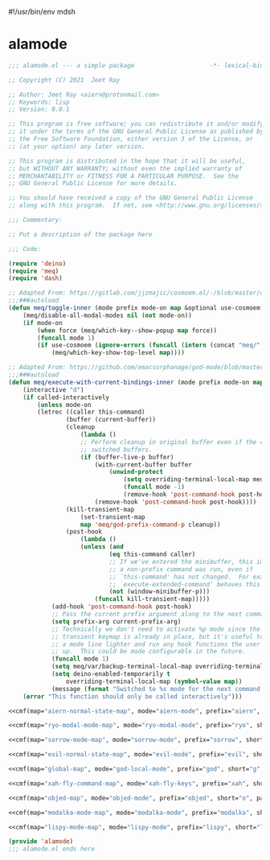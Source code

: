 #!/usr/bin/env mdsh
#+property: header-args -n -r -l "[{(<%s>)}]" :tangle-mode (identity 0444) :noweb yes :mkdirp yes
#+startup: show3levels

* alamode

#+name: cmf
#+begin_src emacs-lisp :var map="" :var mode="" :var prefix="" :var short="" :var package="" :exports none
;; Adapted From:
;; Answer: https://emacs.stackexchange.com/a/7381/31428
;; User: https://emacs.stackexchange.com/users/719/adobe
(format-spec "(defdeino+ toggles (:color blue)
    (\"%s\" meq/toggle-%p \"%p\"))
(defdeino+ all-keymaps (:color blue)
    (\"%s\" meq/%p-show-top-level \"%p\"))

(cosmoem-def
    :show-funs #'meq/%p-cosmoem-show
    :hide-funs #'meq/%p-cosmoem-hide
    :toggle-funs #'meq/%p-cosmoem-toggle
    :keymap '%m
    ;; :transient t
)

;;;###autoload
(defun meq/%p-cosmoem-toggle nil (interactive) (with-eval-after-load '%f))

;;;###autoload
(defun meq/%p-show-top-level nil (interactive)
    (with-eval-after-load '%f (meq/which-key-show-top-level '%m)))

;;;###autoload
(defun meq/toggle-%p (ua) (interactive \"p\")
    (with-eval-after-load '%f (if (= ua 4)
        (funcall 'meq/toggle-inner '%n \"%p\" (meq/fbatp %n) '%m nil t)
        (funcall 'meq/toggle-inner '%n \"%p\" (meq/fbatp %n) '%m))))

;;;###autoload
(defun meq/toggle-%p-cosmoem (ua) (interactive \"p\")
    (with-eval-after-load '%f (if (= ua 4)
        (funcall 'meq/toggle-inner '%n \"%p\" (meq/fbatp %n) '%m t t)
        (funcall 'meq/toggle-inner '%n \"%p\" (meq/fbatp %n) '%m t))))

;;;###autoload
(defun meq/%p-execute-with-current-bindings (&optional called-interactively) (interactive \"d\")
    (with-eval-after-load '%f (funcall 'meq/execute-with-current-bindings-inner '%n \"%p\" (meq/fbatp %n) '%m nil called-interactively)))

;;;###autoload
(defun meq/%p-cosmoem-execute-with-current-bindings (&optional called-interactively) (interactive \"d\")
    (with-eval-after-load '%f (funcall 'meq/execute-with-current-bindings-inner '%n \"%p\" (meq/fbatp %n) '%m t called-interactively)))

(with-eval-after-load '%f (add-to-list 'meq/var/modal-modes '%n) (add-to-list 'meq/var/modal-prefixes \"%p\"))" `(
    (?m . ,map)
    (?n . ,mode)
    (?p . ,prefix)
    (?s . ,short)
    (?f . ,package)))
#+end_src

#+begin_src emacs-lisp :tangle alamode.el
;;; alamode.el --- a simple package                     -*- lexical-binding: t; -*-

;; Copyright (C) 2021  Jeet Ray

;; Author: Jeet Ray <aiern@protonmail.com>
;; Keywords: lisp
;; Version: 0.0.1

;; This program is free software; you can redistribute it and/or modify
;; it under the terms of the GNU General Public License as published by
;; the Free Software Foundation, either version 3 of the License, or
;; (at your option) any later version.

;; This program is distributed in the hope that it will be useful,
;; but WITHOUT ANY WARRANTY; without even the implied warranty of
;; MERCHANTABILITY or FITNESS FOR A PARTICULAR PURPOSE.  See the
;; GNU General Public License for more details.

;; You should have received a copy of the GNU General Public License
;; along with this program.  If not, see <http://www.gnu.org/licenses/>.

;;; Commentary:

;; Put a description of the package here

;;; Code:

(require 'deino)
(require 'meq)
(require 'dash)

;; Adapted From: https://gitlab.com/jjzmajic/cosmoem.el/-/blob/master/cosmoem.el#L83
;;;###autoload
(defun meq/toggle-inner (mode prefix mode-on map &optional use-cosmoem force) (interactive)
    (meq/disable-all-modal-modes nil (not mode-on))
    (if mode-on
        (when force (meq/which-key--show-popup map force))
        (funcall mode 1)
        (if use-cosmoem (ignore-errors (funcall (intern (concat "meq/" prefix "-cosmoem-show"))))
            (meq/which-key-show-top-level map))))

;; Adapted From: https://github.com/emacsorphanage/god-mode/blob/master/god-mode.el#L392
;;;###autoload
(defun meq/execute-with-current-bindings-inner (mode prefix mode-on map &optional use-cosmoem called-interactively)
    (interactive "d")
    (if called-interactively
        (unless mode-on
        (letrec ((caller this-command)
                (buffer (current-buffer))
                (cleanup
                    (lambda ()
                    ;; Perform cleanup in original buffer even if the command
                    ;; switched buffers.
                    (if (buffer-live-p buffer)
                        (with-current-buffer buffer
                            (unwind-protect
                                (setq overriding-terminal-local-map meq/var/backup-terminal-local-map)
                                (funcall mode -1)
                                (remove-hook 'post-command-hook post-hook)))
                        (remove-hook 'post-command-hook post-hook))))
                (kill-transient-map
                    (set-transient-map
                    map 'meq/god-prefix-command-p cleanup))
                (post-hook
                    (lambda ()
                    (unless (and
                            (eq this-command caller)
                            ;; If we've entered the minibuffer, this implies
                            ;; a non-prefix command was run, even if
                            ;; `this-command' has not changed.  For example,
                            ;; `execute-extended-command' behaves this way.
                            (not (window-minibuffer-p)))
                        (funcall kill-transient-map)))))
            (add-hook 'post-command-hook post-hook)
            ;; Pass the current prefix argument along to the next command.
            (setq prefix-arg current-prefix-arg)
            ;; Technically we don't need to activate %p mode since the
            ;; transient keymap is already in place, but it's useful to provide
            ;; a mode line lighter and run any hook functions the user has set
            ;; up.  This could be made configurable in the future.
            (funcall mode 1)
            (setq meq/var/backup-terminal-local-map overriding-terminal-local-map)
            (setq deino-enabled-temporarily t
                overriding-terminal-local-map (symbol-value map))
            (message (format "Switched to %s mode for the next command ..." prefix))))
    (error "This function should only be called interactively")))

<<cmf(map="aiern-normal-state-map", mode="aiern-mode", prefix="aiern", short="a", package="aiern")>>

<<cmf(map="ryo-modal-mode-map", mode="ryo-modal-mode", prefix="ryo", short="r", package="ryo-modal")>>

<<cmf(map="sorrow-mode-map", mode="sorrow-mode", prefix="sorrow", short="s", package="sorrow")>>

<<cmf(map="evil-normal-state-map", mode="evil-mode", prefix="evil", short="e", package="evil")>>

<<cmf(map="global-map", mode="god-local-mode", prefix="god", short="g", package="god-mode")>>

<<cmf(map="xah-fly-command-map", mode="xah-fly-keys", prefix="xah", short="x", package="xah-fly-keys")>>

<<cmf(map="objed-map", mode="objed-mode", prefix="objed", short="o", package="objed")>>

<<cmf(map="modalka-mode-map", mode="modalka-mode", prefix="modalka", short="m", package="modalka")>>

<<cmf(map="lispy-mode-map", mode="lispy-mode", prefix="lispy", short="l", package="lispy")>>

(provide 'alamode)
;;; alamode.el ends here
#+end_src